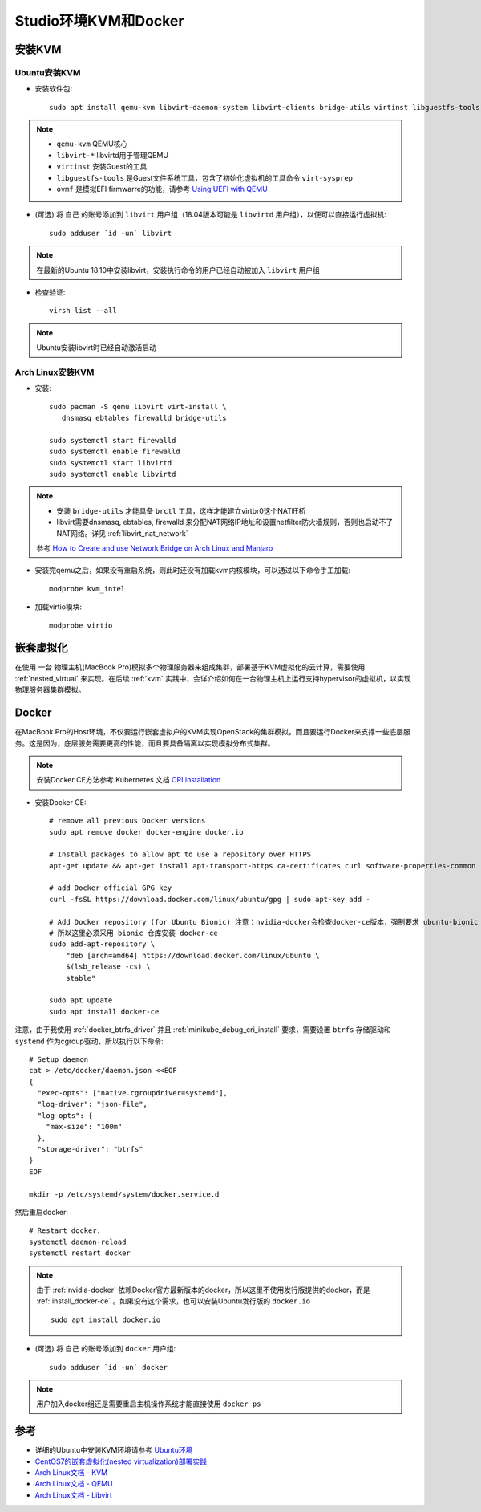 .. _kvm_docker_in_studio:

=======================
Studio环境KVM和Docker
=======================

安装KVM
===========

Ubuntu安装KVM
---------------

- 安装软件包::

   sudo apt install qemu-kvm libvirt-daemon-system libvirt-clients bridge-utils virtinst libguestfs-tools ovmf

.. note::

   - ``qemu-kvm`` QEMU核心
   - ``libvirt-*`` libvirtd用于管理QEMU
   - ``virtinst`` 安装Guest的工具
   - ``libguestfs-tools`` 是Guest文件系统工具，包含了初始化虚拟机的工具命令 ``virt-sysprep``
   - ``ovmf`` 是模拟EFI firmwarre的功能，请参考 `Using UEFI with QEMU <https://fedoraproject.org/wiki/Using_UEFI_with_QEMU>`_

- (可选) 将 ``自己`` 的账号添加到 ``libvirt`` 用户组（18.04版本可能是 ``libvirtd`` 用户组），以便可以直接运行虚拟机::

   sudo adduser `id -un` libvirt

.. note::

   在最新的Ubuntu 18.10中安装libvirt，安装执行命令的用户已经自动被加入 ``libvirt`` 用户组

- 检查验证::

   virsh list --all

.. note::

   Ubuntu安装libvirt时已经自动激活启动

Arch Linux安装KVM
-------------------

- 安装::

   sudo pacman -S qemu libvirt virt-install \
      dnsmasq ebtables firewalld bridge-utils

   sudo systemctl start firewalld
   sudo systemctl enable firewalld
   sudo systemctl start libvirtd
   sudo systemctl enable libvirtd

.. note::

   - 安装 ``bridge-utils`` 才能具备 ``brctl`` 工具，这样才能建立virtbr0这个NAT旺桥
   - libvirt需要dnsmasq, ebtables, firewalld 来分配NAT网络IP地址和设置netfilter防火墙规则，否则也启动不了NAT网络。详见 :ref:`libvirt_nat_network`

   参考 `How to Create and use Network Bridge on Arch Linux and Manjaro <https://computingforgeeks.com/how-to-create-and-use-network-bridge-on-arch-linux-and-manjaro/>`_

- 安装完qemu之后，如果没有重启系统，则此时还没有加载kvm内核模块，可以通过以下命令手工加载::

   modprobe kvm_intel

- 加载virtio模块::

   modprobe virtio

嵌套虚拟化
================

在使用 ``一台`` 物理主机(MacBook Pro)模拟多个物理服务器来组成集群，部署基于KVM虚拟化的云计算，需要使用 :ref:`nested_virtual` 来实现。在后续 :ref:`kvm` 实践中，会详介绍如何在一台物理主机上运行支持hypervisor的虚拟机，以实现物理服务器集群模拟。 

.. _install_docker_in_studio:

Docker
========

在MacBook Pro的Host环境，不仅要运行嵌套虚拟户的KVM实现OpenStack的集群模拟，而且要运行Docker来支撑一些底层服务。这是因为，底层服务需要更高的性能，而且要具备隔离以实现模拟分布式集群。

.. note::

   安装Docker CE方法参考 Kubernetes 文档 `CRI installation <https://kubernetes.io/docs/setup/cri/>`_ 

- 安装Docker CE::

   # remove all previous Docker versions
   sudo apt remove docker docker-engine docker.io

   # Install packages to allow apt to use a repository over HTTPS
   apt-get update && apt-get install apt-transport-https ca-certificates curl software-properties-common

   # add Docker official GPG key
   curl -fsSL https://download.docker.com/linux/ubuntu/gpg | sudo apt-key add -

   # Add Docker repository (for Ubuntu Bionic) 注意：nvidia-docker会检查docker-ce版本，强制要求 ubuntu-bionic
   # 所以这里必须采用 bionic 仓库安装 docker-ce
   sudo add-apt-repository \
       "deb [arch=amd64] https://download.docker.com/linux/ubuntu \
       $(lsb_release -cs) \
       stable"

   sudo apt update
   sudo apt install docker-ce

注意，由于我使用 :ref:`docker_btrfs_driver` 并且 :ref:`minikube_debug_cri_install` 要求，需要设置 ``btrfs`` 存储驱动和  ``systemd`` 作为cgroup驱动，所以执行以下命令::

   # Setup daemon
   cat > /etc/docker/daemon.json <<EOF
   {
     "exec-opts": ["native.cgroupdriver=systemd"],
     "log-driver": "json-file",
     "log-opts": {
       "max-size": "100m"
     },
     "storage-driver": "btrfs"
   }
   EOF

   mkdir -p /etc/systemd/system/docker.service.d

然后重启docker::

   # Restart docker.
   systemctl daemon-reload
   systemctl restart docker

.. note::

   由于 :ref:`nvidia-docker` 依赖Docker官方最新版本的docker，所以这里不使用发行版提供的docker，而是 :ref:`install_docker-ce` 。如果没有这个需求，也可以安装Ubuntu发行版的 ``docker.io`` ::

      sudo apt install docker.io

- (可选) 将 ``自己`` 的账号添加到 ``docker`` 用户组::

     sudo adduser `id -un` docker

.. note::

   用户加入docker组还是需要重启主机操作系统才能直接使用 ``docker ps``

参考
===========

- 详细的Ubuntu中安装KVM环境请参考 `Ubuntu环境 <https://github.com/huataihuang/cloud-atlas-draft/tree/master/virtual/kvm/kvm_on_ubuntu/installation.md>`_
- `CentOS7的嵌套虚拟化(nested virtualization)部署实践 <https://github.com/huataihuang/cloud-atlas-draft/blob/master/virtual/kvm/nested_virtualization/nested_virtualization_kvm_centos7.md>`_
- `Arch Linux文档 - KVM <https://wiki.archlinux.org/index.php/KVM>`_
- `Arch Linux文档 - QEMU <https://wiki.archlinux.org/index.php/QEMU>`_
- `Arch Linux文档 - Libvirt <https://wiki.archlinux.org/index.php/Libvirt>`_
